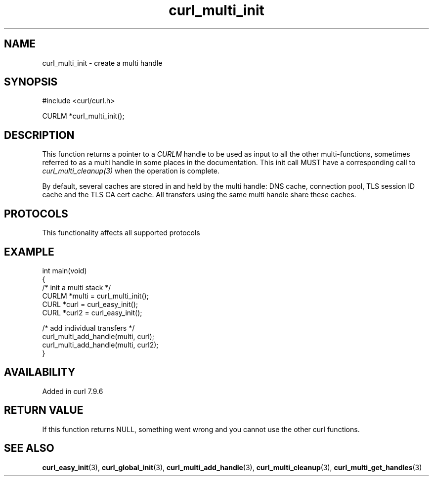 .\" generated by cd2nroff 0.1 from curl_multi_init.md
.TH curl_multi_init 3 "2024-11-20" libcurl
.SH NAME
curl_multi_init \- create a multi handle
.SH SYNOPSIS
.nf
#include <curl/curl.h>

CURLM *curl_multi_init();
.fi
.SH DESCRIPTION
This function returns a pointer to a \fICURLM\fP handle to be used as input to
all the other multi\-functions, sometimes referred to as a multi handle in some
places in the documentation. This init call MUST have a corresponding call to
\fIcurl_multi_cleanup(3)\fP when the operation is complete.

By default, several caches are stored in and held by the multi handle: DNS
cache, connection pool, TLS session ID cache and the TLS CA cert cache. All
transfers using the same multi handle share these caches.
.SH PROTOCOLS
This functionality affects all supported protocols
.SH EXAMPLE
.nf
int main(void)
{
  /* init a multi stack */
  CURLM *multi = curl_multi_init();
  CURL *curl = curl_easy_init();
  CURL *curl2 = curl_easy_init();

  /* add individual transfers */
  curl_multi_add_handle(multi, curl);
  curl_multi_add_handle(multi, curl2);
}
.fi
.SH AVAILABILITY
Added in curl 7.9.6
.SH RETURN VALUE
If this function returns NULL, something went wrong and you cannot use the
other curl functions.
.SH SEE ALSO
.BR curl_easy_init (3),
.BR curl_global_init (3),
.BR curl_multi_add_handle (3),
.BR curl_multi_cleanup (3),
.BR curl_multi_get_handles (3)
